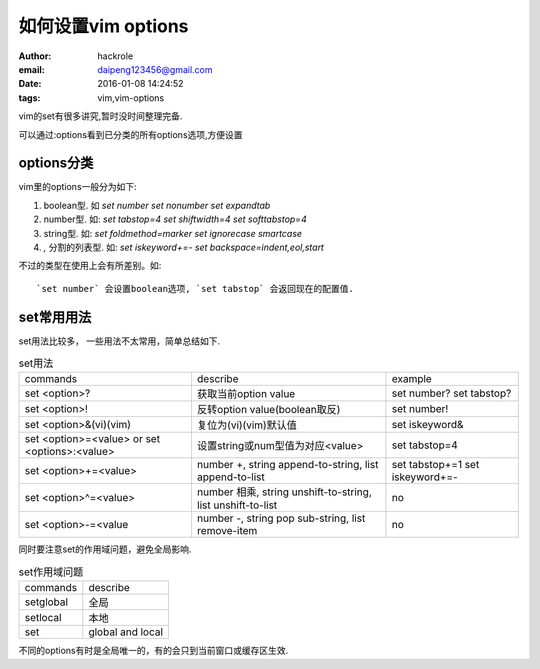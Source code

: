 如何设置vim options
====================

:author: hackrole
:email: daipeng123456@gmail.com
:date: 2016-01-08 14:24:52
:tags: vim,vim-options


vim的set有很多讲究,暂时没时间整理完备.

可以通过:options看到已分类的所有options选项,方便设置

options分类
-----------

vim里的options一般分为如下:

1) boolean型. 如 `set number` `set nonumber` `set expandtab`

2) number型. 如: `set tabstop=4` `set shiftwidth=4` `set softtabstop=4`

3) string型. 如: `set foldmethod=marker` `set ignorecase smartcase`

4) `,` 分割的列表型. 如: `set iskeyword+=-` `set backspace=indent,eol,start`

不过的类型在使用上会有所差别。如::

    `set number` 会设置boolean选项, `set tabstop` 会返回现在的配置值.

set常用用法
-----------

set用法比较多， 一些用法不太常用，简单总结如下. 

.. list-table:: set用法
    :class: table
    :name: set-usage

    * - commands
      - describe
      - example
    * - set <option>?
      - 获取当前option value
      - set number? set tabstop?
    * - set <option>!
      - 反转option value(boolean取反)
      - set number!
    * - set <option>&(vi)(vim)
      - 复位为(vi)(vim)默认值
      - set iskeyword&
    * - set <option>=<value> or set <options>:<value>
      - 设置string或num型值为对应<value>
      - set tabstop=4
    * - set <option>+=<value>
      - number +, string append-to-string, list append-to-list
      - set tabstop+=1 set iskeyword+=-
    * - set <option>^=<value>
      - number 相乘, string unshift-to-string, list unshift-to-list
      - no
    * - set <option>-=<value
      - number -, string pop sub-string, list remove-item
      - no


同时要注意set的作用域问题，避免全局影响.

.. list-table:: set作用域问题
    :class: table
    :name: set-scope

    * - commands
      - describe
    * - setglobal
      - 全局
    * - setlocal
      - 本地
    * - set
      - global and local

不同的options有时是全局唯一的，有的会只到当前窗口或缓存区生效.
